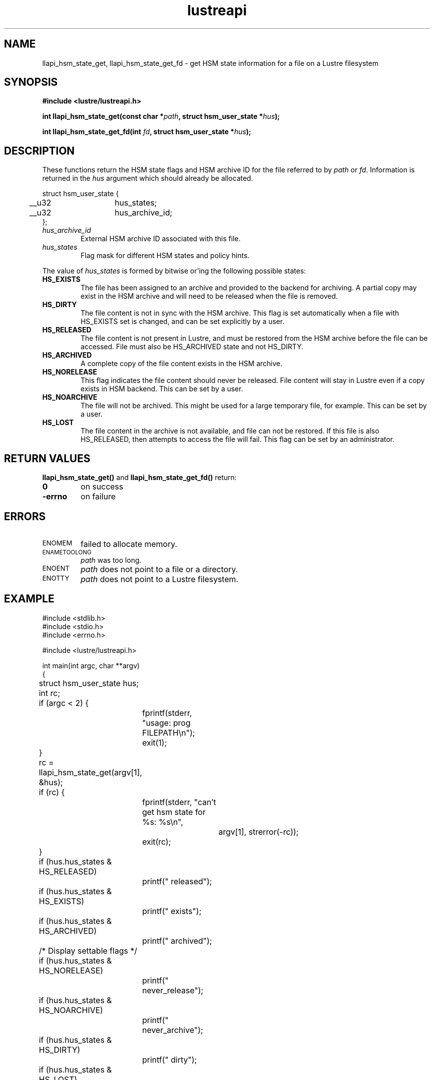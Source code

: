 .TH lustreapi 3 "2014 Sep 22" Lustre "Lustre Application Interface Library"
.SH NAME
llapi_hsm_state_get, llapi_hsm_state_get_fd \- get HSM state
information for a file on a Lustre filesystem
.SH SYNOPSIS
.nf
.B #include <lustre/lustreapi.h>
.sp
.BI "int llapi_hsm_state_get(const char *" path ", struct hsm_user_state *" hus ");"
.sp
.BI "int llapi_hsm_state_get_fd(int " fd ", struct hsm_user_state *" hus ");"
.sp
.fi
.SH DESCRIPTION
.LP
These functions return the HSM state flags and HSM archive ID for the
file referred to by
.IR path
or
.IR fd .
Information is returned in the
.I hus
argument which should already be allocated.
.nf
.LP
struct hsm_user_state {
	__u32	hus_states;
	__u32	hus_archive_id;
};
.fi
.TP 7
.I hus_archive_id
External HSM archive ID associated with this file.
.TP
.I hus_states
Flag mask for different HSM states and policy hints.
.LP

The value of
.I hus_states
is formed by bitwise or'ing the following possible states:

.TP 7
.B HS_EXISTS
The file has been assigned to an archive and provided to the backend
for archiving. A partial copy may exist in the HSM archive and will
need to be released when the file is removed.
.TP
.B HS_DIRTY
The file content is not in sync with the HSM archive. This flag is
set automatically when a file with HS_EXISTS set is changed, and can
be set explicitly by a user.
.TP
.B HS_RELEASED
The file content is not present in Lustre, and must be restored from
the HSM archive before the file can be accessed. File must also be
HS_ARCHIVED state and not HS_DIRTY.
.TP
.B HS_ARCHIVED
A complete copy of the file content exists in the HSM archive.
.TP
.B HS_NORELEASE
This flag indicates the file content should never be released. File
content will stay in Lustre even if a copy exists in HSM backend.
This can be set by a user.
.TP
.B HS_NOARCHIVE
The file will not be archived. This might be used for a large temporary
file, for example. This can be set by a user.
.TP
.B HS_LOST
The file content in the archive is not available, and file can not be
restored. If this file is also HS_RELEASED, then attempts to access
the file will fail. This flag can be set by an administrator.

.SH RETURN VALUES
.LP
.B llapi_hsm_state_get(\|)
and
.B llapi_hsm_state_get_fd(\|)
return:
.TP 7
.B 0
on success
.TP
.B -errno
on failure
.SH ERRORS
.TP 7
.SM ENOMEM
failed to allocate memory.
.TP
.SM ENAMETOOLONG
.I path
was too long.
.TP
.SM ENOENT
.I path
does not point to a file or a directory.
.TP
.SM ENOTTY
.I path
does not point to a Lustre filesystem.
.SH EXAMPLE
.nf
#include <stdlib.h>
#include <stdio.h>
#include <errno.h>

#include <lustre/lustreapi.h>

int main(int argc, char **argv)
{
	struct hsm_user_state hus;
	int rc;

	if (argc < 2) {
		fprintf(stderr, "usage: prog FILEPATH\\n");
		exit(1);
	}

	rc = llapi_hsm_state_get(argv[1], &hus);
	if (rc) {
		fprintf(stderr, "can't get hsm state for %s: %s\\n",
			argv[1], strerror(-rc));
		exit(rc);
	}

	if (hus.hus_states & HS_RELEASED)
		printf(" released");
	if (hus.hus_states & HS_EXISTS)
		printf(" exists");
	if (hus.hus_states & HS_ARCHIVED)
		printf(" archived");

	/* Display settable flags */
	if (hus.hus_states & HS_NORELEASE)
		printf(" never_release");
	if (hus.hus_states & HS_NOARCHIVE)
		printf(" never_archive");
	if (hus.hus_states & HS_DIRTY)
		printf(" dirty");
	if (hus.hus_states & HS_LOST)
		printf(" lost_from_hsm");

	if (hus.hus_archive_id != 0)
		printf(", archive_id:%d", hus.hus_archive_id);

	printf("\\n");

	exit(0);
}
.fi
.SH "SEE ALSO"
.BR lustre (7),
.BR lustreapi (7),
.BR llapi_hsm_state_set (3),
.BR llapi_hsm_state_set_fd (3),
.BR lfs-hsm (1)
